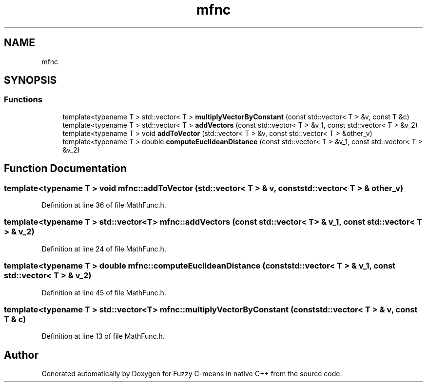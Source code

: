 .TH "mfnc" 3 "Tue Jul 13 2021" "Version v1.0" "Fuzzy C-means in native C++" \" -*- nroff -*-
.ad l
.nh
.SH NAME
mfnc
.SH SYNOPSIS
.br
.PP
.SS "Functions"

.in +1c
.ti -1c
.RI "template<typename T > std::vector< T > \fBmultiplyVectorByConstant\fP (const std::vector< T > &v, const T &c)"
.br
.ti -1c
.RI "template<typename T > std::vector< T > \fBaddVectors\fP (const std::vector< T > &v_1, const std::vector< T > &v_2)"
.br
.ti -1c
.RI "template<typename T > void \fBaddToVector\fP (std::vector< T > &v, const std::vector< T > &other_v)"
.br
.ti -1c
.RI "template<typename T > double \fBcomputeEuclideanDistance\fP (const std::vector< T > &v_1, const std::vector< T > &v_2)"
.br
.in -1c
.SH "Function Documentation"
.PP 
.SS "template<typename T > void mfnc::addToVector (std::vector< T > & v, const std::vector< T > & other_v)"

.PP
Definition at line 36 of file MathFunc\&.h\&.
.SS "template<typename T > std::vector<T> mfnc::addVectors (const std::vector< T > & v_1, const std::vector< T > & v_2)"

.PP
Definition at line 24 of file MathFunc\&.h\&.
.SS "template<typename T > double mfnc::computeEuclideanDistance (const std::vector< T > & v_1, const std::vector< T > & v_2)"

.PP
Definition at line 45 of file MathFunc\&.h\&.
.SS "template<typename T > std::vector<T> mfnc::multiplyVectorByConstant (const std::vector< T > & v, const T & c)"

.PP
Definition at line 13 of file MathFunc\&.h\&.
.SH "Author"
.PP 
Generated automatically by Doxygen for Fuzzy C-means in native C++ from the source code\&.
